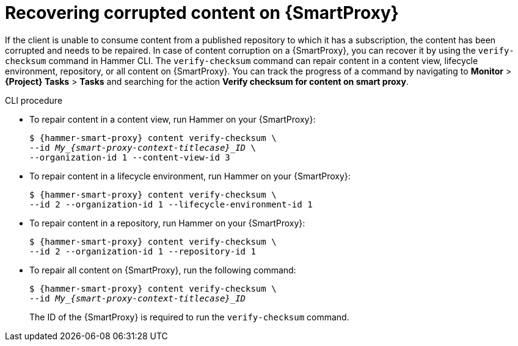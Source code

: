 [id="Recovering_Corrupted_Content_on_{smart-proxy-context}_{context}"]
= Recovering corrupted content on {SmartProxy}

If the client is unable to consume content from a published repository to which it has a subscription, the content has been corrupted and needs to be repaired.
In case of content corruption on a {SmartProxy}, you can recover it by using the `verify-checksum` command in Hammer CLI.
The `verify-checksum` command can repair content in a content view, lifecycle environment, repository, or all content on {SmartProxy}.
You can track the progress of a command by navigating to *Monitor* > *{Project} Tasks* > *Tasks* and searching for the action *Verify checksum for content on smart proxy*.

.CLI procedure
* To repair content in a content view, run Hammer on your {SmartProxy}:
+
[options="nowrap", subs="+quotes,attributes"]
----
$ {hammer-smart-proxy} content verify-checksum \
--id __My_{smart-proxy-context-titlecase}_ID__ \
--organization-id 1 --content-view-id 3
----
* To repair content in a lifecycle environment, run Hammer on your {SmartProxy}:
+
[options="nowrap", subs="+quotes,attributes"]
----
$ {hammer-smart-proxy} content verify-checksum \
--id 2 --organization-id 1 --lifecycle-environment-id 1
----
* To repair content in a repository, run Hammer on your {SmartProxy}:
+
[options="nowrap", subs="+quotes,attributes"]
----
$ {hammer-smart-proxy} content verify-checksum \
--id 2 --organization-id 1 --repository-id 1
----
* To repair all content on {SmartProxy}, run the following command:
+
[options="nowrap", subs="+quotes,attributes"]
----
$ {hammer-smart-proxy} content verify-checksum \
--id __My_{smart-proxy-context-titlecase}_ID__
----
The ID of the {SmartProxy} is required to run the `verify-checksum` command.
